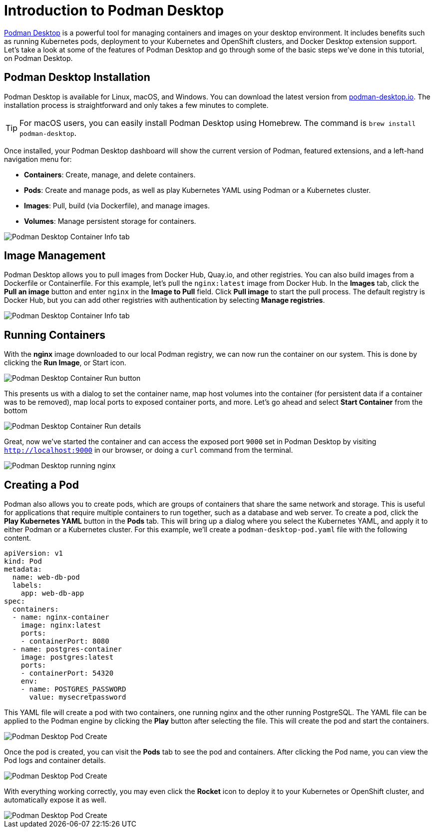 = Introduction to Podman Desktop

https://podman-desktop.io[Podman Desktop] is a powerful tool for managing containers and images on your desktop environment. It includes benefits such as running Kubernetes pods, deployment to your Kubernetes and OpenShift clusters, and Docker Desktop extension support. Let's take a look at some of the features of Podman Desktop and go through some of the basic steps we've done in this tutorial, on Podman Desktop.

== Podman Desktop Installation

Podman Desktop is available for Linux, macOS, and Windows. You can download the latest version from https://podman-desktop.io/[podman-desktop.io]. The installation process is straightforward and only takes a few minutes to complete.

TIP: For macOS users, you can easily install Podman Desktop using Homebrew. The command is `brew install podman-desktop`.

Once installed, your Podman Desktop dashboard will show the current version of Podman, featured extensions, and a left-hand navigation menu for:

- *Containers*: Create, manage, and delete containers.
- *Pods*: Create and manage pods, as well as play Kubernetes YAML using Podman or a Kubernetes cluster.
- *Images*: Pull, build (via Dockerfile), and manage images.
- *Volumes*: Manage persistent storage for containers.

image::podman-desktop.png[alt="Podman Desktop Container Info tab", align="center"]

== Image Management

Podman Desktop allows you to pull images from Docker Hub, Quay.io, and other registries. You can also build images from a Dockerfile or Containerfile. For this example, let's pull the `nginx:latest` image from Docker Hub. In the *Images* tab, click the *Pull an image* button and enter `nginx` in the *Image to Pull* field. Click *Pull image* to start the pull process. The default registry is Docker Hub, but you can  add other registries with authentication by selecting *Manage registries*.

image::podman-desktop-pull.png[alt="Podman Desktop Container Info tab", align="center"]

== Running Containers

With the *nginx* image downloaded to our local Podman registry, we can now run the container on our system. This is done by clicking the *Run Image*, or Start icon. 

image::podman-desktop-run.png[alt="Podman Desktop Container Run button", align="center"]

This presents us with a dialog to set the container name, map host volumes into the container (for persistent data if a container was to be removed), map local ports to exposed container ports, and more. Let's go ahead and select *Start Container* from the bottom

image::podman-desktop-run-details.png[alt="Podman Desktop Container Run details", align="center"]

Great, now we've started the container and can access the exposed port `9000` set in Podman Desktop by visiting `http://localhost:9000` in our browser, or doing a `curl` command from the terminal.

image::podman-desktop-nginx.png[alt="Podman Desktop running nginx", align="center"]

== Creating a Pod

Podman also allows you to create pods, which are groups of containers that share the same network and storage. This is useful for applications that require multiple containers to run together, such as a database and web server. To create a pod, click the *Play Kubernetes YAML* button in the *Pods* tab. This will bring up a dialog where you select the Kubernetes YAML, and apply it to either Podman or a Kubernetes cluster. For this example, we'll create a `podman-desktop-pod.yaml` file with the following content.

[.console-input]
[source,bash,subs="+macros,+attributes"]
----
apiVersion: v1
kind: Pod
metadata:
  name: web-db-pod
  labels:
    app: web-db-app
spec:
  containers:
  - name: nginx-container
    image: nginx:latest
    ports:
    - containerPort: 8080
  - name: postgres-container
    image: postgres:latest
    ports:
    - containerPort: 54320
    env:
    - name: POSTGRES_PASSWORD
      value: mysecretpassword
----

This YAML file will create a pod with two containers, one running nginx and the other running PostgreSQL. The YAML file can be applied to the Podman engine by clicking the *Play* button after selecting the file. This will create the pod and start the containers.

image::podman-desktop-pod-play.png[alt="Podman Desktop Pod Create", align="center"]

Once the pod is created, you can visit the *Pods* tab to see the pod and containers. After clicking the Pod name, you can view the Pod logs and container details.

image::podman-desktop-pod-logs.png[alt="Podman Desktop Pod Create", align="center"]

With everything working correctly, you may even click the *Rocket* icon to deploy it to your Kubernetes or OpenShift cluster, and automatically expose it as well.

image::podman-desktop-pod-deploy.png[alt="Podman Desktop Pod Create", align="center"]